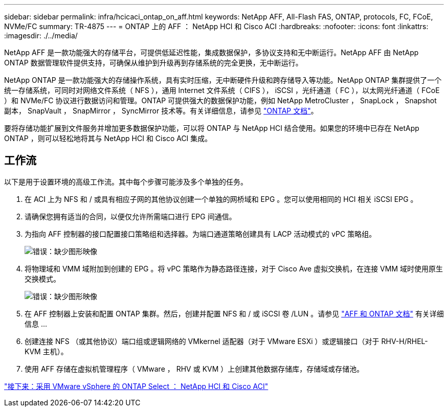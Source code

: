 ---
sidebar: sidebar 
permalink: infra/hcicaci_ontap_on_aff.html 
keywords: NetApp AFF, All-Flash FAS, ONTAP, protocols, FC, FCoE, NVMe/FC 
summary: TR-4875 
---
= ONTAP 上的 AFF ： NetApp HCI 和 Cisco ACI
:hardbreaks:
:nofooter: 
:icons: font
:linkattrs: 
:imagesdir: ./../media/


[role="lead"]
NetApp AFF 是一款功能强大的存储平台，可提供低延迟性能，集成数据保护，多协议支持和无中断运行。NetApp AFF 由 NetApp ONTAP 数据管理软件提供支持，可确保从维护到升级再到存储系统的完全更换，无中断运行。

NetApp ONTAP 是一款功能强大的存储操作系统，具有实时压缩，无中断硬件升级和跨存储导入等功能。NetApp ONTAP 集群提供了一个统一存储系统，可同时对网络文件系统（ NFS ），通用 Internet 文件系统（ CIFS ）， iSCSI ，光纤通道（ FC ），以太网光纤通道（ FCoE ）和 NVMe/FC 协议进行数据访问和管理。ONTAP 可提供强大的数据保护功能，例如 NetApp MetroCluster ， SnapLock ， Snapshot 副本， SnapVault ， SnapMirror ， SyncMirror 技术等。有关详细信息，请参见 https://docs.netapp.com/ontap-9/index.jsp["ONTAP 文档"^]。

要将存储功能扩展到文件服务并增加更多数据保护功能，可以将 ONTAP 与 NetApp HCI 结合使用。如果您的环境中已存在 NetApp ONTAP ，则可以轻松地将其与 NetApp HCI 和 Cisco ACI 集成。



== 工作流

以下是用于设置环境的高级工作流。其中每个步骤可能涉及多个单独的任务。

. 在 ACI 上为 NFS 和 / 或具有相应子网的其他协议创建一个单独的网桥域和 EPG 。您可以使用相同的 HCI 相关 iSCSI EPG 。
. 请确保您拥有适当的合同，以便仅允许所需端口进行 EPG 间通信。
. 为指向 AFF 控制器的接口配置接口策略组和选择器。为端口通道策略创建具有 LACP 活动模式的 vPC 策略组。
+
image:hcicaci_image22.png["错误：缺少图形映像"]

. 将物理域和 VMM 域附加到创建的 EPG 。将 vPC 策略作为静态路径连接，对于 Cisco Ave 虚拟交换机，在连接 VMM 域时使用原生交换模式。
+
image:hcicaci_image23.png["错误：缺少图形映像"]

. 在 AFF 控制器上安装和配置 ONTAP 集群。然后，创建并配置 NFS 和 / 或 iSCSI 卷 /LUN 。请参见 https://www.netapp.com/us/documentation/all-flash-fas.aspx["AFF 和 ONTAP 文档"^] 有关详细信息 ...
. 创建连接 NFS （或其他协议）端口组或逻辑网络的 VMkernel 适配器（对于 VMware ESXi ）或逻辑接口（对于 RHV-H/RHEL-KVM 主机）。
. 使用 AFF 存储在虚拟机管理程序（ VMware ， RHV 或 KVM ）上创建其他数据存储库，存储域或存储池。


link:hcicaci_ontap_select_with_vmware_vsphere.html["接下来：采用 VMware vSphere 的 ONTAP Select ： NetApp HCI 和 Cisco ACI"]
